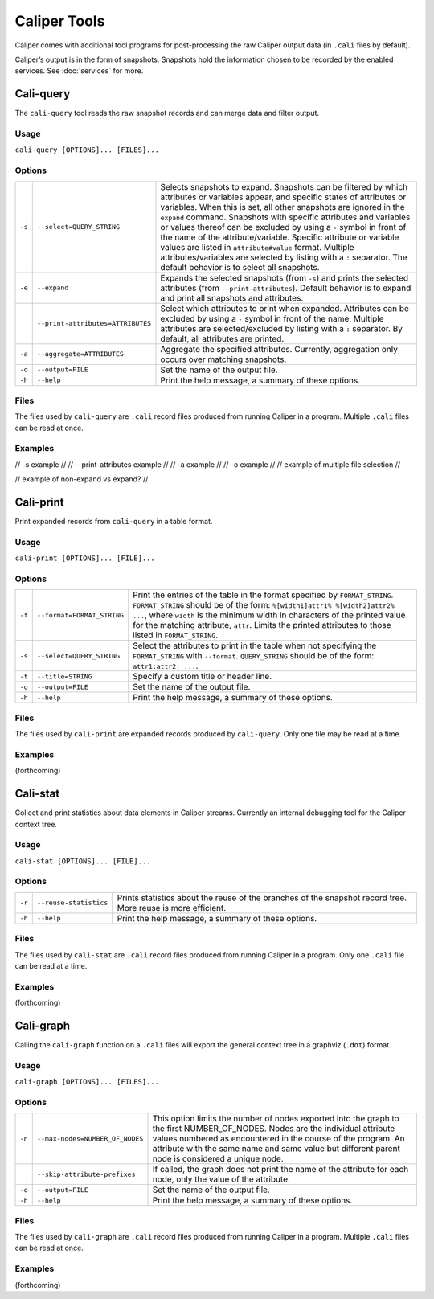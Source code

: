 Caliper Tools
================================

Caliper comes with additional tool programs for post-processing
the raw Caliper output data (in ``.cali`` files by default).

Caliper’s output is in the form of snapshots. Snapshots
hold the information chosen to be recorded by the enabled services.
See :doc:`services` for more.


Cali-query
--------------------------------

The ``cali-query`` tool reads the raw snapshot records and can merge data and filter output.

Usage
````````````````````````````````
``cali-query [OPTIONS]... [FILES]...``

Options
````````````````````````````````
+--------+-----------------------------------+---------------------------------------------------------------------+
| ``-s`` | ``--select=QUERY_STRING``         | Selects snapshots to expand. Snapshots can be filtered by which     |
|        |                                   | attributes or variables appear, and specific states of attributes or|
|        |                                   | variables. When this is set, all other snapshots are ignored in the |
|        |                                   | ``expand`` command. Snapshots with specific attributes and variables|
|        |                                   | or values thereof can be excluded by using a ``-`` symbol in front  |
|        |                                   | of the name of the attribute/variable. Specific attribute or        |
|        |                                   | variable values are listed in ``attribute#value`` format. Multiple  |
|        |                                   | attributes/variables are selected by listing with a ``:`` separator.|
|        |                                   | The default behavior is to select all snapshots.                    |
+--------+-----------------------------------+---------------------------------------------------------------------+
| ``-e`` | ``--expand``                      | Expands the selected snapshots (from ``-s``) and prints the selected|
|        |                                   | attributes (from ``--print-attributes``). Default behavior is to    |
|        |                                   | expand and print all snapshots and attributes.                      |              
+--------+-----------------------------------+---------------------------------------------------------------------+
|        | ``--print-attributes=ATTRIBUTES`` | Select which attributes to print when expanded. Attributes can be   |
|        |                                   | excluded by using a ``-`` symbol in front of the name. Multiple     |
|        |                                   | attributes are selected/excluded by listing with a ``:`` separator. |
|        |                                   | By default, all attributes are printed.                             |
+--------+-----------------------------------+---------------------------------------------------------------------+
| ``-a`` | ``--aggregate=ATTRIBUTES``        | Aggregate the specified attributes. Currently, aggregation only     |
|        |                                   | occurs over matching snapshots.                                     |
+--------+-----------------------------------+---------------------------------------------------------------------+
| ``-o`` | ``--output=FILE``                 | Set the name of the output file.                                    |
+--------+-----------------------------------+---------------------------------------------------------------------+
| ``-h`` | ``--help``                        | Print the help message, a summary of these options.                 |
+--------+-----------------------------------+---------------------------------------------------------------------+

Files
````````````````````````````````
The files used by ``cali-query`` are ``.cali`` record files produced from running Caliper
in a program. Multiple ``.cali`` files can be read at once.

Examples
````````````````````````````````
// -s example //
// --print-attributes example //
// -a example //
// -o example //
// example of multiple file selection //

// example of non-expand vs expand? //

Cali-print
--------------------------------

Print expanded records from ``cali-query`` in a table format.

Usage
````````````````````````````````
``cali-print [OPTIONS]... [FILE]...``

Options
````````````````````````````````
+--------+-----------------------------------+---------------------------------------------------------------------+
| ``-f`` | ``--format=FORMAT_STRING``        | Print the entries of the table in the format specified by           |
|        |                                   | ``FORMAT_STRING``. ``FORMAT_STRING`` should be of the form:         |
|        |                                   | ``%[width1]attr1% %[width2]attr2% ...``, where ``width`` is the     |
|        |                                   | minimum width in characters of the printed value for the matching   |
|        |                                   | attribute, ``attr``. Limits the printed attributes to those         |
|        |                                   | listed in ``FORMAT_STRING``.                                        |
+--------+-----------------------------------+---------------------------------------------------------------------+
| ``-s`` | ``--select=QUERY_STRING``         | Select the attributes to print in the table when not specifying the |
|        |                                   | ``FORMAT_STRING`` with ``--format``. ``QUERY_STRING`` should be of  |
|        |                                   | the form: ``attr1:attr2: ...``.                                     |
+--------+-----------------------------------+---------------------------------------------------------------------+
| ``-t`` | ``--title=STRING``                | Specify a custom title or header line.                              |
+--------+-----------------------------------+---------------------------------------------------------------------+
| ``-o`` | ``--output=FILE``                 | Set the name of the output file.                                    |
+--------+-----------------------------------+---------------------------------------------------------------------+
| ``-h`` | ``--help``                        | Print the help message, a summary of these options.                 |
+--------+-----------------------------------+---------------------------------------------------------------------+


Files
````````````````````````````````
The files used by ``cali-print`` are expanded records produced by ``cali-query``. Only
one file may be read at a time.


Examples
````````````````````````````````
(forthcoming)

Cali-stat
--------------------------------

Collect and print statistics about data elements in Caliper streams.
Currently an internal debugging tool for the Caliper context tree.

Usage
````````````````````````````````
``cali-stat [OPTIONS]... [FILE]...``

Options
````````````````````````````````
+--------+-----------------------------------+---------------------------------------------------------------------+
| ``-r`` | ``--reuse-statistics``            | Prints statistics about the reuse of the branches of the snapshot   |
|        |                                   | record tree. More reuse is more efficient.                          |
+--------+-----------------------------------+---------------------------------------------------------------------+
| ``-h`` | ``--help``                        | Print the help message, a summary of these options.                 |
+--------+-----------------------------------+---------------------------------------------------------------------+

Files
````````````````````````````````
The files used by ``cali-stat`` are ``.cali`` record files produced from running Caliper
in a program. Only one ``.cali`` file can be read at a time.

Examples
````````````````````````````````
(forthcoming)

Cali-graph
--------------------------------

Calling the ``cali-graph`` function on a ``.cali`` files will export
the general context tree in a graphviz (``.dot``) format.

Usage
````````````````````````````````
``cali-graph [OPTIONS]... [FILES]...``

Options
````````````````````````````````
+--------+-----------------------------------+---------------------------------------------------------------------+
| ``-n`` | ``--max-nodes=NUMBER_OF_NODES``   | This option limits the number of nodes exported into the graph to   |
|        |                                   | the first NUMBER_OF_NODES. Nodes are the individual attribute values|
|        |                                   | numbered as encountered in the course of the program. An attribute  |
|        |                                   | with the same name and same value but different parent node is      |
|        |                                   | considered a unique node.                                           |
+--------+-----------------------------------+---------------------------------------------------------------------+
|        | ``--skip-attribute-prefixes``     | If called, the graph does not print the name of the attribute for   |
|        |                                   | each node, only the value of the attribute.                         |
+--------+-----------------------------------+---------------------------------------------------------------------+
| ``-o`` | ``--output=FILE``                 | Set the name of the output file.                                    |
+--------+-----------------------------------+---------------------------------------------------------------------+
| ``-h`` | ``--help``                        | Print the help message, a summary of these options.                 |
+--------+-----------------------------------+---------------------------------------------------------------------+

Files
````````````````````````````````
The files used by ``cali-graph`` are ``.cali`` record files produced from running Caliper
in a program. Multiple ``.cali`` files can be read at once.

Examples
````````````````````````````````
(forthcoming)
